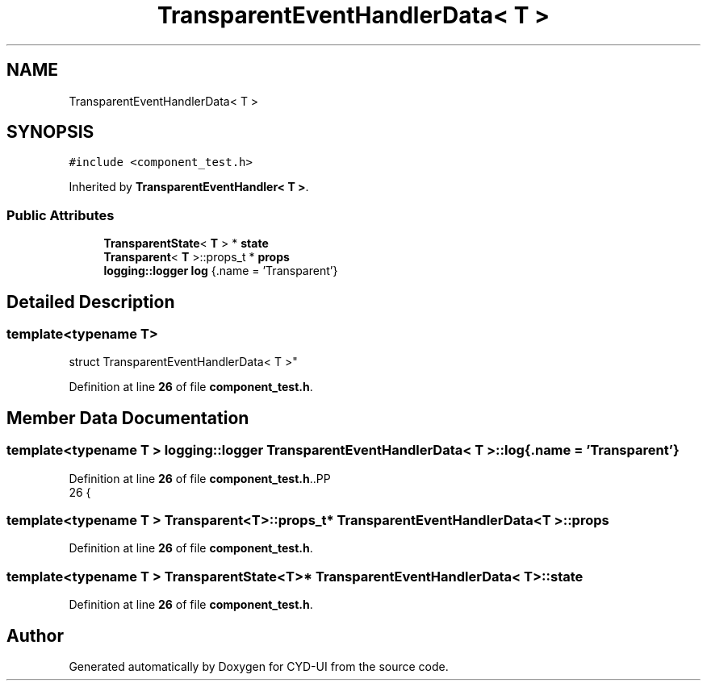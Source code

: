 .TH "TransparentEventHandlerData< T >" 3 "CYD-UI" \" -*- nroff -*-
.ad l
.nh
.SH NAME
TransparentEventHandlerData< T >
.SH SYNOPSIS
.br
.PP
.PP
\fC#include <component_test\&.h>\fP
.PP
Inherited by \fBTransparentEventHandler< T >\fP\&.
.SS "Public Attributes"

.in +1c
.ti -1c
.RI "\fBTransparentState\fP< \fBT\fP > * \fBstate\fP"
.br
.ti -1c
.RI "\fBTransparent\fP< \fBT\fP >::props_t * \fBprops\fP"
.br
.ti -1c
.RI "\fBlogging::logger\fP \fBlog\fP {\&.name = 'Transparent'}"
.br
.in -1c
.SH "Detailed Description"
.PP 

.SS "template<typename \fBT\fP>
.br
struct TransparentEventHandlerData< T >"
.PP
Definition at line \fB26\fP of file \fBcomponent_test\&.h\fP\&.
.SH "Member Data Documentation"
.PP 
.SS "template<typename \fBT\fP > \fBlogging::logger\fP \fBTransparentEventHandlerData\fP< \fBT\fP >::log {\&.name = 'Transparent'}"

.PP
Definition at line \fB26\fP of file \fBcomponent_test\&.h\fP\&..PP
.nf
26 {
.fi

.SS "template<typename \fBT\fP > \fBTransparent\fP<\fBT\fP>::props_t* \fBTransparentEventHandlerData\fP< \fBT\fP >::props"

.PP
Definition at line \fB26\fP of file \fBcomponent_test\&.h\fP\&.
.SS "template<typename \fBT\fP > \fBTransparentState\fP<\fBT\fP>* \fBTransparentEventHandlerData\fP< \fBT\fP >::state"

.PP
Definition at line \fB26\fP of file \fBcomponent_test\&.h\fP\&.

.SH "Author"
.PP 
Generated automatically by Doxygen for CYD-UI from the source code\&.
